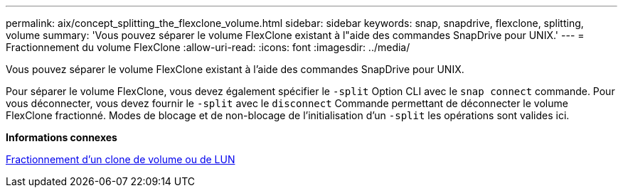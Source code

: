 ---
permalink: aix/concept_splitting_the_flexclone_volume.html 
sidebar: sidebar 
keywords: snap, snapdrive, flexclone, splitting, volume 
summary: 'Vous pouvez séparer le volume FlexClone existant à l"aide des commandes SnapDrive pour UNIX.' 
---
= Fractionnement du volume FlexClone
:allow-uri-read: 
:icons: font
:imagesdir: ../media/


[role="lead"]
Vous pouvez séparer le volume FlexClone existant à l'aide des commandes SnapDrive pour UNIX.

Pour séparer le volume FlexClone, vous devez également spécifier le `-split` Option CLI avec le `snap connect` commande. Pour vous déconnecter, vous devez fournir le `-split` avec le `disconnect` Commande permettant de déconnecter le volume FlexClone fractionné. Modes de blocage et de non-blocage de l'initialisation d'un `-split` les opérations sont valides ici.

*Informations connexes*

xref:concept_splitting_the_volume_or_lun_clone_operations.adoc[Fractionnement d'un clone de volume ou de LUN]
